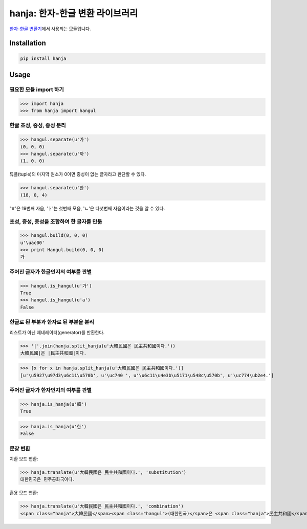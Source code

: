 hanja: 한자-한글 변환 라이브러리
================================

|Travis CI| |Coveralls|

`한자-한글 변환기`__\ 에서 사용되는 모듈입니다.

__ http://hanja.suminb.com

.. |Travis CI| image:: https://travis-ci.org/suminb/hanja.svg?branch=develop
  :target: https://travis-ci.org/suminb/hanja
.. |Coveralls| image:: https://coveralls.io/repos/github/suminb/hanja/badge.svg?branch=master
  :target: https://coveralls.io/github/suminb/hanja?branch=develop


Installation
------------

.. code-block:: console

   pip install hanja


Usage
------

필요한 모듈 import 하기
```````````````````````

>>> import hanja
>>> from hanja import hangul

한글 초성, 중성, 종성 분리
``````````````````````````

>>> hangul.separate(u'가')
(0, 0, 0)
>>> hangul.separate(u'까')
(1, 0, 0)

튜플(tuple)의 마지막 원소가 0이면 종성이 없는 글자라고 판단할 수 있다.

>>> hangul.separate(u'한')
(18, 0, 4)

'ㅎ'은 19번째 자음, 'ㅏ'는 첫번째 모음, 'ㄴ'은 다섯번째 자음이라는 것을 알 수 있다.


초성, 중성, 종성을 조합하여 한 글자를 만듦
``````````````````````````````````````````

>>> hangul.build(0, 0, 0)
u'\uac00'
>>> print Hangul.build(0, 0, 0)
가


주어진 글자가 한글인지의 여부를 판별
````````````````````````````````````

>>> hangul.is_hangul(u'가')
True
>>> hangul.is_hangul(u'a')
False


한글로 된 부분과 한자로 된 부분을 분리
``````````````````````````````````````

리스트가 아닌 제네레이터(generator)를 반환한다.

>>> '|'.join(hanja.split_hanja(u'大韓民國은 民主共和國이다.'))
大韓民國|은 |民主共和國|이다.

>>> [x for x in hanja.split_hanja(u'大韓民國은 民主共和國이다.')]
[u'\u5927\u97d3\u6c11\u570b', u'\uc740 ', u'\u6c11\u4e3b\u5171\u548c\u570b', u'\uc774\ub2e4.']

주어진 글자가 한자인지의 여부를 판별
````````````````````````````````````

>>> hanja.is_hanja(u'韓')
True

>>> hanja.is_hanja(u'한')
False

문장 변환
`````````

치환 모드 변환:

>>> hanja.translate(u'大韓民國은 民主共和國이다.', 'substitution')
대한민국은 민주공화국이다.

혼용 모드 변환:

>>> hanja.translate(u'大韓民國은 民主共和國이다.', 'combination')
<span class="hanja">大韓民國</span><span class="hangul">(대한민국)</span>은 <span class="hanja">民主共和國</span><span class="hangul">(민주공화국)</span>이다.
